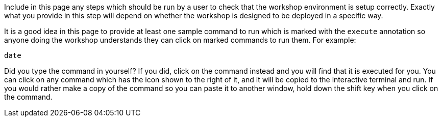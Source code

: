 Include in this page any steps which should be run by a user to check that the workshop environment is setup correctly. Exactly what you provide in this step will depend on whether the workshop is designed to be deployed in a specific way.

It is a good idea in this page to provide at least one sample command to run which is marked with the `execute` annotation so anyone doing the workshop understands they can click on marked commands to run them. For example:

[source,bash,role=execute]
----
date
----

Did you type the command in yourself? If you did, click on the command instead and you will find that it is executed for you. You can click on any command which has the +++<span class="fas fa-running"></span>+++ icon shown to the right of it, and it will be copied to the interactive terminal and run. If you would rather make a copy of the command so you can paste it to another window, hold down the shift key when you click on the command.
